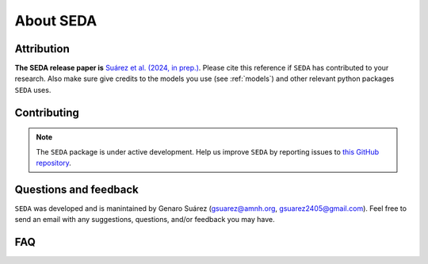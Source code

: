 About SEDA
==========

Attribution
-----------

**The SEDA release paper is** `Suárez et al. (2024, in prep.) <https:xxx>`__. Please cite this reference if :math:`\texttt{SEDA}` has contributed to your research. Also make sure give credits to the models you use (see :ref:`models`) and other relevant python packages :math:`\texttt{SEDA}` uses.

Contributing
------------

.. note::

   The :math:`\texttt{SEDA}` package is under active development. Help us improve :math:`\texttt{SEDA}` by reporting issues to `this GitHub repository <https://github.com/suarezgenaro/seda>`__.

Questions and feedback
----------------------
:math:`\texttt{SEDA}` was developed and is manintained by Genaro Suárez (gsuarez@amnh.org, gsuarez2405@gmail.com). Feel free to send an email with any suggestions, questions, and/or feedback you may have.

FAQ
---
